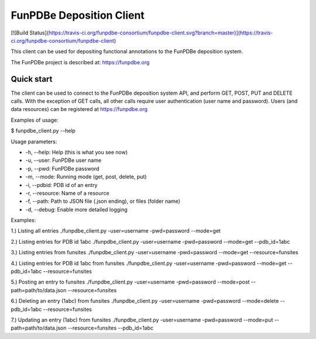 =====
FunPDBe Deposition Client
=====

[![Build Status](https://travis-ci.org/funpdbe-consortium/funpdbe-client.svg?branch=master)](https://travis-ci.org/funpdbe-consortium/funpdbe-client)

This client can be used for depositing functional annotations to the FunPDBe deposition system.

The FunPDBe project is described at: https://funpdbe.org

Quick start
-----------

The client can be used to connect to the FunPDBe deposition system API, and perform GET, POST, PUT and DELETE calls. With the exception of GET calls, all other calls require user authentication (user name and password).
Users (and data resources) can be registered at https://funpdbe.org

Examples of usage:

$ funpdbe_client.py --help

Usage parameters:

* -h, --help:       Help (this is what you see now)
* -u, --user:       FunPDBe user name
* -p, --pwd:        FunPDBe password
* -m, --mode:       Running mode (get, post, delete, put)
* -i, --pdbid:      PDB id of an entry
* -r, --resource:   Name of a resource
* -f, --path:       Path to JSON file (.json ending), or files (folder name)
* -d, --debug:      Enable more detailed logging

Examples:

1.) Listing all entries
./funpdbe_client.py -user=username -pwd=password --mode=get

2.) Listing entries for PDB id 1abc
./funpdbe_client.py -user=username -pwd=password --mode=get --pdb_id=1abc

3.) Listing entries from funsites
./funpdbe_client.py -user=username -pwd=password --mode=get --resource=funsites

4.) Listing entries for PDB id 1abc from funsites
./funpdbe_client.py -user=username -pwd=password --mode=get --pdb_id=1abc --resource=funsites

5.) Posting an entry to funsites
./funpdbe_client.py -user=username -pwd=password --mode=post --path=path/to/data.json --resource=funsites

6.) Deleting an entry (1abc) from funsites
./funpdbe_client.py -user=username -pwd=password --mode=delete --pdb_id=1abc --resource=funsites

7.) Updating an entry (1abc) from funsites
./funpdbe_client.py -user=username -pwd=password --mode=put --path=path/to/data.json --resource=funsites --pdb_id=1abc
